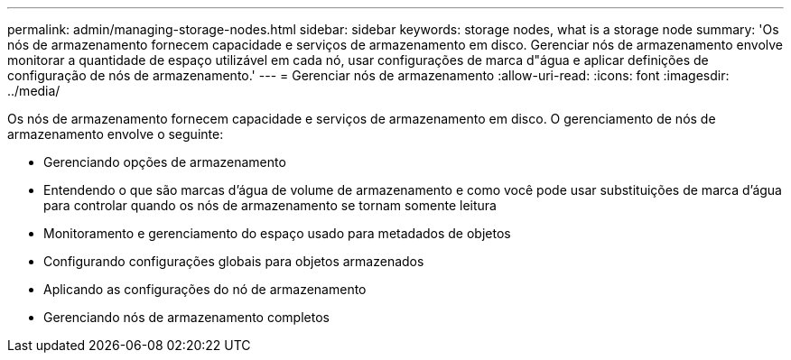 ---
permalink: admin/managing-storage-nodes.html 
sidebar: sidebar 
keywords: storage nodes, what is a storage node 
summary: 'Os nós de armazenamento fornecem capacidade e serviços de armazenamento em disco.  Gerenciar nós de armazenamento envolve monitorar a quantidade de espaço utilizável em cada nó, usar configurações de marca d"água e aplicar definições de configuração de nós de armazenamento.' 
---
= Gerenciar nós de armazenamento
:allow-uri-read: 
:icons: font
:imagesdir: ../media/


[role="lead"]
Os nós de armazenamento fornecem capacidade e serviços de armazenamento em disco.  O gerenciamento de nós de armazenamento envolve o seguinte:

* Gerenciando opções de armazenamento
* Entendendo o que são marcas d'água de volume de armazenamento e como você pode usar substituições de marca d'água para controlar quando os nós de armazenamento se tornam somente leitura
* Monitoramento e gerenciamento do espaço usado para metadados de objetos
* Configurando configurações globais para objetos armazenados
* Aplicando as configurações do nó de armazenamento
* Gerenciando nós de armazenamento completos

